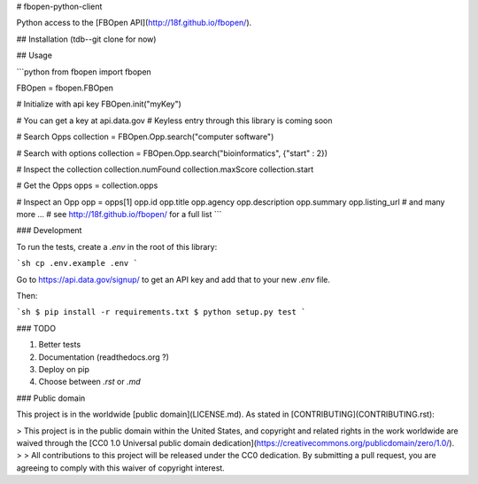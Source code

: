 # fbopen-python-client

Python access to the [FBOpen API](http://18f.github.io/fbopen/).

## Installation (tdb--git clone for now)

## Usage

```python
from fbopen import fbopen

FBOpen = fbopen.FBOpen

# Initialize with api key 
FBOpen.init("myKey")

# You can get a key at api.data.gov
# Keyless entry through this library is coming soon

# Search Opps
collection = FBOpen.Opp.search("computer software")

# Search with options
collection = FBOpen.Opp.search("bioinformatics", {"start" : 2})

# Inspect the collection
collection.numFound
collection.maxScore
collection.start

# Get the Opps
opps = collection.opps

# Inspect an Opp
opp = opps[1]
opp.id
opp.title
opp.agency
opp.description
opp.summary
opp.listing_url
# and many more ...
# see http://18f.github.io/fbopen/ for a full list
```

### Development

To run the tests, create a `.env` in the root of this library:

```sh
cp .env.example .env
```

Go to https://api.data.gov/signup/ to get an API key and add that to your new `.env` file.

Then:

```sh
$ pip install -r requirements.txt
$ python setup.py test
```

### TODO

1. Better tests
2. Documentation (readthedocs.org ?)
3. Deploy on pip
4. Choose between `.rst` or `.md`


### Public domain

This project is in the worldwide [public domain](LICENSE.md). As stated in [CONTRIBUTING](CONTRIBUTING.rst):

> This project is in the public domain within the United States, and copyright and related rights in the work worldwide are waived through the [CC0 1.0 Universal public domain dedication](https://creativecommons.org/publicdomain/zero/1.0/).
>
> All contributions to this project will be released under the CC0 dedication. By submitting a pull request, you are agreeing to comply with this waiver of copyright interest.

